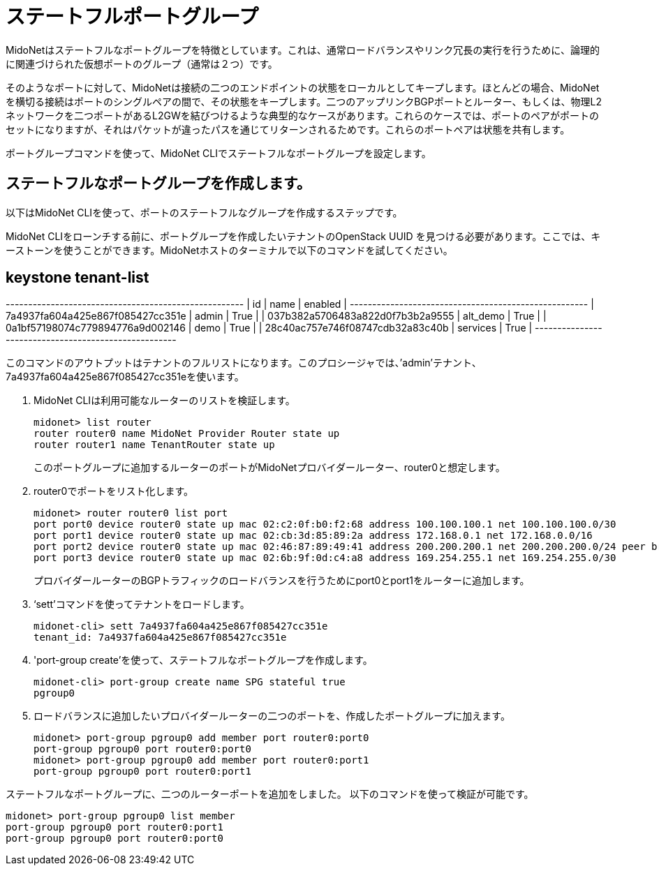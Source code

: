 [[stateful_port_groups]]
= ステートフルポートグループ

MidoNetはステートフルなポートグループを特徴としています。これは、通常ロードバランスやリンク冗長の実行を行うために、論理的に関連づけられた仮想ポートのグループ（通常は２つ）です。

そのようなポートに対して、MidoNetは接続の二つのエンドポイントの状態をローカルとしてキープします。ほとんどの場合、MidoNetを横切る接続はポートのシングルペアの間で、その状態をキープします。二つのアップリンクBGPポートとルーター、もしくは、物理L2ネットワークを二つポートがあるL2GWを結びつけるような典型的なケースがあります。これらのケースでは、ポートのペアがポートのセットになりますが、それはパケットが違ったパスを通じてリターンされるためです。これらのポートペアは状態を共有します。

ポートグループコマンドを使って、MidoNet CLIでステートフルなポートグループを設定します。

== ステートフルなポートグループを作成します。

以下はMidoNet CLIを使って、ポートのステートフルなグループを作成するステップです。

MidoNet CLIをローンチする前に、ポートグループを作成したいテナントのOpenStack UUID を見つける必要があります。ここでは、キーストーンを使うことができます。MidoNetホストのターミナルで以下のコマンドを試してください。

[source]
# keystone tenant-list
+----------------------------------+----------+---------+
|                id                |   name   | enabled |
+----------------------------------+----------+---------+
| 7a4937fa604a425e867f085427cc351e |  admin   |   True  |
| 037b382a5706483a822d0f7b3b2a9555 | alt_demo |   True  |
| 0a1bf57198074c779894776a9d002146 |   demo   |   True  |
| 28c40ac757e746f08747cdb32a83c40b | services |   True  |
+----------------------------------+----------+---------+

このコマンドのアウトプットはテナントのフルリストになります。このプロシージャでは、’admin’テナント、7a4937fa604a425e867f085427cc351eを使います。

. MidoNet CLIは利用可能なルーターのリストを検証します。
+
[source]
midonet> list router
router router0 name MidoNet Provider Router state up
router router1 name TenantRouter state up
+
このポートグループに追加するルーターのポートがMidoNetプロバイダールーター、router0と想定します。

. router0でポートをリスト化します。
+
[source]
midonet> router router0 list port
port port0 device router0 state up mac 02:c2:0f:b0:f2:68 address 100.100.100.1 net 100.100.100.0/30
port port1 device router0 state up mac 02:cb:3d:85:89:2a address 172.168.0.1 net 172.168.0.0/16
port port2 device router0 state up mac 02:46:87:89:49:41 address 200.200.200.1 net 200.200.200.0/24 peer bridge0:port0
port port3 device router0 state up mac 02:6b:9f:0d:c4:a8 address 169.254.255.1 net 169.254.255.0/30
+
プロバイダールーターのBGPトラフィックのロードバランスを行うためにport0とport1をルーターに追加します。

. ‘sett’コマンドを使ってテナントをロードします。
+
[source]
midonet-cli> sett 7a4937fa604a425e867f085427cc351e
tenant_id: 7a4937fa604a425e867f085427cc351e

. 'port-group create'を使って、ステートフルなポートグループを作成します。
+
[source]
midonet-cli> port-group create name SPG stateful true
pgroup0

. ロードバランスに追加したいプロバイダールーターの二つのポートを、作成したポートグループに加えます。
+
[source]
midonet> port-group pgroup0 add member port router0:port0
port-group pgroup0 port router0:port0
midonet> port-group pgroup0 add member port router0:port1
port-group pgroup0 port router0:port1

ステートフルなポートグループに、二つのルーターポートを追加をしました。
以下のコマンドを使って検証が可能です。

[source]
midonet> port-group pgroup0 list member
port-group pgroup0 port router0:port1
port-group pgroup0 port router0:port0

